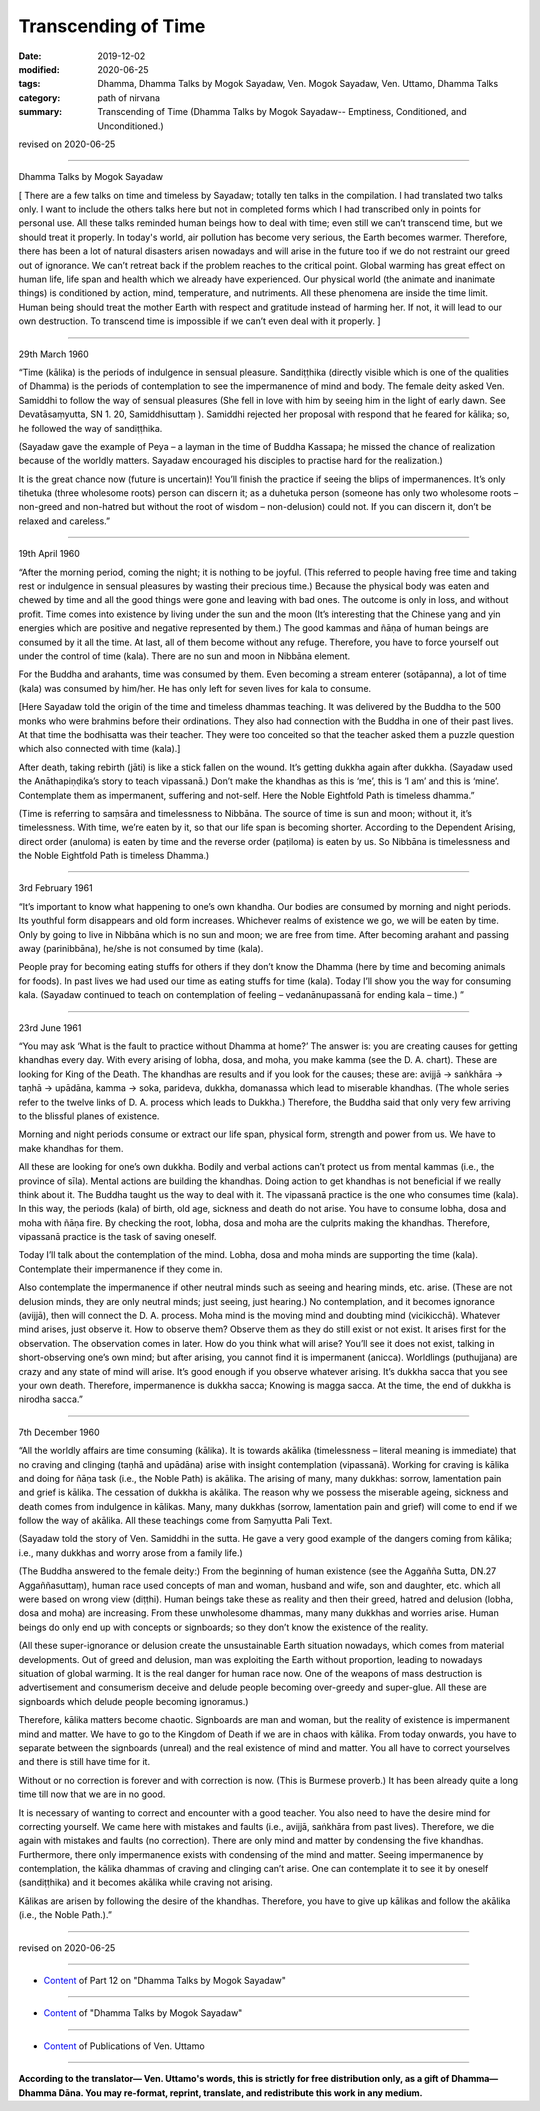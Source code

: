 ==========================================
Transcending of Time
==========================================

:date: 2019-12-02
:modified: 2020-06-25
:tags: Dhamma, Dhamma Talks by Mogok Sayadaw, Ven. Mogok Sayadaw, Ven. Uttamo, Dhamma Talks
:category: path of nirvana
:summary: Transcending of Time (Dhamma Talks by Mogok Sayadaw-- Emptiness, Conditioned, and Unconditioned.)

revised on 2020-06-25

------

Dhamma Talks by Mogok Sayadaw

[ There are a few talks on time and timeless by Sayadaw; totally ten talks in the compilation. I had translated two talks only. I want to include the others talks here but not in completed forms which I had transcribed only in points for personal use. All these talks reminded human beings how to deal with time; even still we can’t transcend time, but we should treat it properly. In today's world, air pollution has become very serious, the Earth becomes warmer. Therefore, there has been a lot of natural disasters arisen nowadays and will arise in the future too if we do not restraint our greed out of ignorance. We can’t retreat back if the problem reaches to the critical point. Global warming has great effect on human life, life span and health which we already have experienced. Our physical world (the animate and inanimate things) is conditioned by action, mind, temperature, and nutriments. All these phenomena are inside the time limit. Human being should treat the mother Earth with respect and gratitude instead of harming her. If not, it will lead to our own destruction. To transcend time is impossible if we can’t even deal with it properly. ]

------

29th March 1960

“Time (kālika) is the periods of indulgence in sensual pleasure. Sandiṭṭhika (directly visible which is one of the qualities of Dhamma) is the periods of contemplation to see the impermanence of mind and body. The female deity asked Ven. Samiddhi to follow the way of sensual pleasures (She fell in love with him by seeing him in the light of early dawn. See Devatāsaṃyutta, SN 1. 20, Samiddhisuttaṃ ). Samiddhi rejected her proposal with respond that he feared for kālika; so, he followed the way of sandiṭṭhika. 

(Sayadaw gave the example of Peya – a layman in the time of Buddha Kassapa; he missed the chance of realization because of the worldly matters. Sayadaw encouraged his disciples to practise hard for the realization.) 

It is the great chance now (future is uncertain)! You’ll finish the practice if seeing the blips of impermanences. It’s only tihetuka (three wholesome roots) person can discern it; as a duhetuka person (someone has only two wholesome roots – non-greed and non-hatred but without the root of wisdom – non-delusion) could not. If you can discern it, don’t be relaxed and careless.”

------

19th April 1960

“After the morning period, coming the night; it is nothing to be joyful. (This referred to people having free time and taking rest or indulgence in sensual pleasures by wasting their precious time.) Because the physical body was eaten and chewed by time and all the good things were gone and leaving with bad ones. The outcome is only in loss, and without profit. Time comes into existence by living under the sun and the moon (It’s interesting that the Chinese yang and yin energies which are positive and negative represented by them.) The good kammas and ñāṇa of human beings are consumed by it all the time. At last, all of them become without any refuge. Therefore, you have to force yourself out under the control of time (kala). There are no sun and moon in Nibbāna element.

For the Buddha and arahants, time was consumed by them. Even becoming a stream enterer (sotāpanna), a lot of time (kala) was consumed by him/her. He has only left for seven lives for kala to consume.

[Here Sayadaw told the origin of the time and timeless dhammas teaching. It was delivered by the Buddha to the 500 monks who were brahmins before their ordinations. They also had connection with the Buddha in one of their past lives. At that time the bodhisatta was their teacher. They were too conceited so that the teacher asked them a puzzle question which also connected with time (kala).]

After death, taking rebirth (jāti) is like a stick fallen on the wound. It’s getting dukkha again after dukkha. (Sayadaw used the Anāthapiṇḍika’s story to teach vipassanā.) Don’t make the khandhas as this is ‘me’, this is ‘I am’ and this is ‘mine’. Contemplate them as impermanent, suffering and not-self. Here the Noble Eightfold Path is timeless dhamma.” 

(Time is referring to saṃsāra and timelessness to Nibbāna. The source of time is sun and moon; without it, it’s timelessness. With time, we’re eaten by it, so that our life span is becoming shorter. According to the Dependent Arising, direct order (anuloma) is eaten by time and the reverse order (paṭiloma) is eaten by us. So Nibbāna is timelessness and the Noble Eightfold Path is timeless Dhamma.)

------

3rd February 1961

“It’s important to know what happening to one’s own khandha. Our bodies are consumed by morning and night periods. Its youthful form disappears and old form increases. Whichever realms of existence we go, we will be eaten by time. Only by going to live in Nibbāna which is no sun and moon; we are free from time. After becoming arahant and passing away (parinibbāna), he/she is not consumed by time (kala). 

People pray for becoming eating stuffs for others if they don’t know the Dhamma (here by time and becoming animals for foods). In past lives we had used our time as eating stuffs for time (kala). Today I’ll show you the way for consuming kala. (Sayadaw continued to teach on contemplation of feeling – vedanānupassanā for ending kala – time.) ”

------

23rd June 1961

“You may ask ‘What is the fault to practice without Dhamma at home?’ The answer is: you are creating causes for getting khandhas every day. With every arising of lobha, dosa, and moha, you make kamma (see the D. A. chart). These are looking for King of the Death. The khandhas are results and if you look for the causes; these are: avijjā → saṅkhāra → taṇhā → upādāna, kamma → soka, parideva, dukkha, domanassa which lead to miserable khandhas. (The whole series refer to the twelve links of D. A. process which leads to Dukkha.) Therefore, the Buddha said that only very few arriving to the blissful planes of existence.

Morning and night periods consume or extract our life span, physical form, strength and power from us. We have to make khandhas for them.

All these are looking for one’s own dukkha. Bodily and verbal actions can’t protect us from mental kammas (i.e., the province of sīla). Mental actions are building the khandhas. Doing action to get khandhas is not beneficial if we really think about it. The Buddha taught us the way to deal with it. The vipassanā practice is the one who consumes time (kala). In this way, the periods (kala) of birth, old age, sickness and death do not arise. You have to consume lobha, dosa and moha with ñāṇa fire. By checking the root, lobha, dosa and moha are the culprits making the khandhas. Therefore, vipassanā practice is the task of saving oneself.

Today I’ll talk about the contemplation of the mind. Lobha, dosa and moha minds are supporting the time (kala). Contemplate their impermanence if they come in. 

Also contemplate the impermanence if other neutral minds such as seeing and hearing minds, etc. arise. (These are not delusion minds, they are only neutral minds; just seeing, just hearing.) No contemplation, and it becomes ignorance (avijjā), then will connect the D. A. process. Moha mind is the moving mind and doubting mind (vicikicchā). Whatever mind arises, just observe it. How to observe them? Observe them as they do still exist or not exist. It arises first for the observation. The observation comes in later. How do you think what will arise? You’ll see it does not exist, talking in short-observing one’s own mind; but after arising, you cannot find it is impermanent (anicca). Worldlings (puthujjana) are crazy and any state of mind will arise. It’s good enough if you observe whatever arising. It’s dukkha sacca that you see your own death. Therefore, impermanence is dukkha sacca; Knowing is magga sacca. At the time, the end of dukkha is nirodha sacca.”

------

7th December 1960

“All the worldly affairs are time consuming (kālika). It is towards akālika (timelessness – literal meaning is immediate) that no craving and clinging (taṇhā and upādāna) arise with insight contemplation (vipassanā). Working for craving is kālika and doing for ñāṇa task (i.e., the Noble Path) is akālika. The arising of many, many dukkhas: sorrow, lamentation pain and grief is kālika. The cessation of dukkha is akālika. The reason why we possess the miserable ageing, sickness and death comes from indulgence in kālikas. Many, many dukkhas (sorrow, lamentation pain and grief) will come to end if we follow the way of akālika. All these teachings come from Saṃyutta Pali Text.

(Sayadaw told the story of Ven. Samiddhi in the sutta. He gave a very good example of the dangers coming from kālika; i.e., many dukkhas and worry arose from a family life.)

(The Buddha answered to the female deity:) From the beginning of human existence (see the Aggañña Sutta, DN.27 Aggaññasuttaṃ), human race used concepts of man and woman, husband and wife, son and daughter, etc. which all were based on wrong view (diṭṭhi). Human beings take these as reality and then their greed, hatred and delusion (lobha, dosa and moha) are increasing. From these unwholesome dhammas, many many dukkhas and worries arise. Human beings do only end up with concepts or signboards; so they don’t know the existence of the reality. 

(All these super-ignorance or delusion create the unsustainable Earth situation nowadays, which comes from material developments. Out of greed and delusion, man was exploiting the Earth without proportion, leading to nowadays situation of global warming. It is the real danger for human race now. One of the weapons of mass destruction is advertisement and consumerism deceive and delude people becoming over-greedy and super-glue. All these are signboards which delude people becoming ignoramus.)

Therefore, kālika matters become chaotic. Signboards are man and woman, but the reality of existence is impermanent mind and matter. We have to go to the Kingdom of Death if we are in chaos with kālika. From today onwards, you have to separate between the signboards (unreal) and the real existence of mind and matter. You all have to correct yourselves and there is still have time for it.

Without or no correction is forever and with correction is now. (This is Burmese proverb.) It has been already quite a long time till now that we are in no good.

It is necessary of wanting to correct and encounter with a good teacher. You also need to have the desire mind for correcting yourself. We came here with mistakes and faults (i.e., avijjā, saṅkhāra from past lives). Therefore, we die again with mistakes and faults (no correction). There are only mind and matter by condensing the five khandhas. Furthermore, there only impermanence exists with condensing of the mind and matter. Seeing impermanence by contemplation, the kālika dhammas of craving and clinging can’t arise. One can contemplate it to see it by oneself (sandiṭṭhika) and it becomes akālika while craving not arising.

Kālikas are arisen by following the desire of the khandhas. Therefore, you have to give up kālikas and follow the akālika (i.e., the Noble Path.).”

------

revised on 2020-06-25

------

- `Content <{filename}pt12-content-of-part12%zh.rst>`__ of Part 12 on "Dhamma Talks by Mogok Sayadaw"

------

- `Content <{filename}content-of-dhamma-talks-by-mogok-sayadaw%zh.rst>`__ of "Dhamma Talks by Mogok Sayadaw"

------

- `Content <{filename}../publication-of-ven-uttamo%zh.rst>`__ of Publications of Ven. Uttamo

------

**According to the translator— Ven. Uttamo's words, this is strictly for free distribution only, as a gift of Dhamma—Dhamma Dāna. You may re-format, reprint, translate, and redistribute this work in any medium.**

..
  2020-06-25 rev. the 2nd proofread by bhante
  2020-06-15 rev. old: It is necessary to want to correct and encounter a good teacher. ; proofread by bhante
  12-08 rev. proofread by bhante
  2019-12-02  create rst; post on 12-02